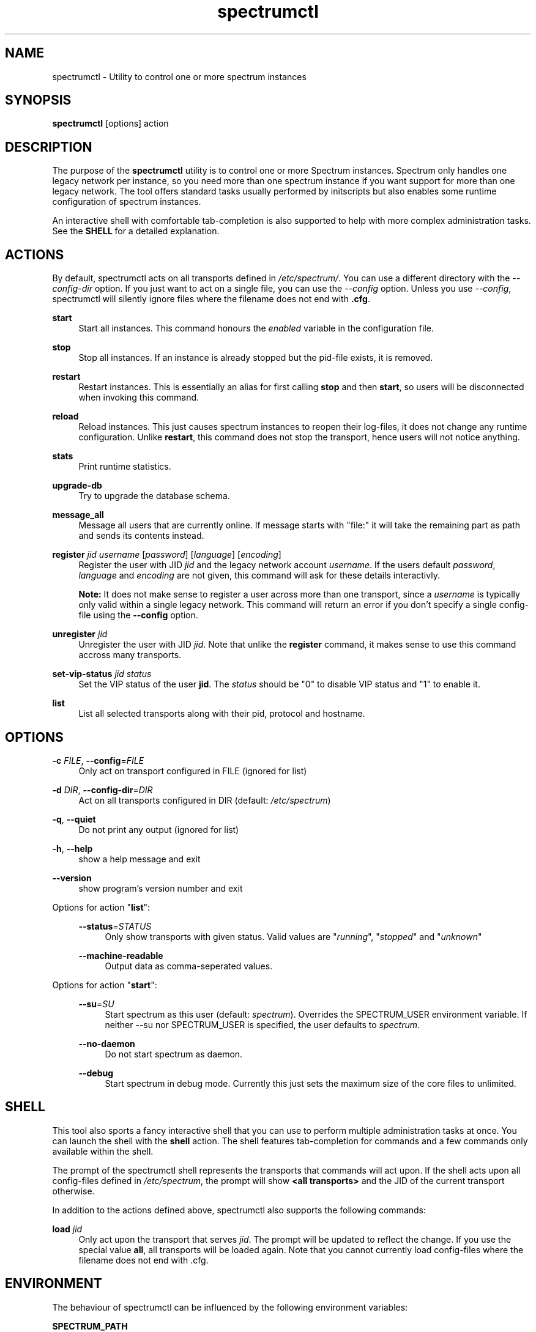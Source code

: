."
."     Title: spectrumctl
."    Author: Moritz Wilhelmy <crap@wzff.de>
."  Language: English
."      Date: 2010-02-21
." This document is the result of painful hand work. I still like writing manpages more than html :)
."
.TH spectrumctl 8  "February 21, 2010" "Version 0.1\-git" "Spectrum Manual"
.SH NAME
spectrumctl \- Utility to control one or more spectrum instances
.SH SYNOPSIS
.B spectrumctl
[options] action
.SH DESCRIPTION
The purpose of the \fBspectrumctl\fR utility is to control one or more Spectrum
instances. Spectrum only handles one legacy network per instance, so you need
more than one spectrum instance if you want support for more than one legacy
network. The tool offers standard tasks usually performed by
initscripts but also enables some runtime configuration of spectrum instances.
.sp
An interactive shell with comfortable tab-completion is also supported to help
with more complex administration tasks. See the \fBSHELL\fR for a detailed
explanation.
.SH ACTIONS
.sp
By default, spectrumctl acts on all transports defined in \fI/etc/spectrum/\fR.
You can use a different directory with the \fI--config-dir\fR option. If you
just want to act on a single file, you can use the \fI--config\fR option. Unless
you use \fI--config\fR, spectrumctl will silently ignore files where the
filename does not end with \fB.cfg\fR.
.sp
\fBstart\fR
.RS 4
Start all instances. This command honours the \fIenabled\fR variable in the configuration file.
.RE
.sp
\fBstop\fR
.RS 4
Stop all instances. If an instance is already stopped but the pid-file exists, it is removed.
.RE
.sp
\fBrestart\fR
.RS 4
Restart instances. This is essentially an alias for first calling \fBstop\fR and then \fBstart\fR, so users will be disconnected when invoking this command.
.RE
.sp
\fBreload\fR
.RS 4
Reload instances. This just causes spectrum instances to reopen their log-files, it does not change any runtime configuration. Unlike \fBrestart\fR, this command does not stop the transport, hence users will not notice anything.
.RE
.sp
\fBstats\fR
.RS 4
Print runtime statistics.
.RE
.sp
\fBupgrade-db\fR
.RS 4
Try to upgrade the database schema.
.RE
.sp
\fBmessage_all\fR
.RS 4
Message all users that are currently online. If message starts with "file:" it will take the remaining part as path and sends its contents instead.
.RE
.sp
\fBregister\fR \fIjid\fR \fIusername\fR [\fIpassword\fR] [\fIlanguage\fR] [\fIencoding\fR]
.RS 4
Register the user with JID \fIjid\fR and the legacy network account \fIusername\fR. If the users default \fIpassword\fR, \fIlanguage\fR and \fIencoding\fR are not given, this command will ask for these details interactivly. 

\fBNote:\fR It does not make sense to register a user across more than one transport, since a \fIusername\fR is typically only valid within a single legacy network. This command will return an error if you don't specify a single config-file using the \fB--config\fR option.
.RE
.sp
\fBunregister\fR \fIjid\fR
.RS 4
Unregister the user with JID \fIjid\fR. Note that unlike the \fBregister\fR command, it makes sense to use this command accross many transports.
.RE
.sp
\fBset-vip-status\fR \fIjid\fR \fIstatus\fR
.RS 4
Set the VIP status of the user \fBjid\fR. The \fIstatus\fR should be "0" to disable VIP status and "1" to enable it.
.RE
.sp
\fBlist\fR
.RS 4
List all selected transports along with their pid, protocol and hostname.
.RE
.SH OPTIONS
.RE
\fB\-c\fR \fIFILE\fR, \fB\-\-config\fR=\fIFILE\fR
.RS 4
Only act on transport configured in FILE (ignored for list)
.sp
.RE
\fB\-d\fR \fIDIR\fR, \fB\-\-config\-dir\fR=\fIDIR\fR
.RS 4
Act on all transports configured in DIR (default: \fI/etc/spectrum\fR)
.sp
.RE
\fB\-q\fR, \fB\-\-quiet\fR
.RS 4
Do not print any output (ignored for list)
.sp
.RE
\fB\-h\fR, \fB\-\-help\fR
.RS 4
show a help message and exit
.sp
.RE
\fB\-\-version\fR
.RS 4
show program's version number and exit
.RE
.sp
.RE
Options for action "\fBlist\fR":
.sp
.RS 4
\fB\-\-status\fR=\fISTATUS\fR
.RS 4
Only show transports with given status. Valid values are "\fIrunning\fR", "\fIstopped\fR" and "\fIunknown\fR"
.sp
.RE
\fB\-\-machine-readable\fR
.RS 4
Output data as comma-seperated values.
.sp
.RE
.RE
Options for action "\fBstart\fR":
.sp
.RS 4
\fB\-\-su\fR=\fISU\fR
.RS 4
Start spectrum as this user (default: \fIspectrum\fR). Overrides the SPECTRUM_USER environment variable.
If neither --su nor SPECTRUM_USER is specified, the user defaults to 
\fIspectrum\fR.
.RE
.sp
\fB\-\-no-daemon\fR
.RS 4
Do not start spectrum as daemon.
.sp
.RE
\fB\-\-debug\fR
.RS 4
Start spectrum in debug mode. Currently this just sets the maximum size of the
core files to unlimited.
.RE
.SH SHELL
This tool also sports a fancy interactive shell that you can use to perform
multiple administration tasks at once. You can launch the shell with the
\fBshell\fR action. The shell features tab-completion for commands and a few
commands only available within the shell. 
.sp
The prompt of the spectrumctl shell represents the transports that commands will
act upon. If the shell acts upon all config-files defined in \fI/etc/spectrum\fR,
the prompt will show \fB<all transports>\fR and the JID of the current transport
otherwise.
.sp
In addition to the actions defined above, spectrumctl also supports the
following commands:
.sp
\fBload\fR \fIjid\fR
.RS 4
Only act upon the transport that serves \fIjid\fR. The prompt will be updated to reflect the change. If you use the special value \fBall\fR, all transports will be loaded again. Note that you cannot currently load config-files where the filename does not end with .cfg.
.RE
.RE
.SH ENVIRONMENT
The behaviour of spectrumctl can be influenced by the following environment variables:
.sp
\fBSPECTRUM_PATH\fR
.RS 4
Path where the spectrum binary is located. If omitted, spectrum is assumed to be in your PATH.
.RE
.sp
\fBSPECTRUM_USER\fR
.RS 4
The user with which spectrum is started. Overridden by the --su command line
option. 
If neither --su nor SPECTRUM_USER is specified, the user defaults to 
\fIspectrum\fR.
.RE
.SH AUTHORS
Copyright \(co 2009\-2010 by Spectrum engineers:
.sp
." template start
.RS 4
.ie n \{\h'-04'\(bu\h'+03'\c
.\}
.el \{.sp -1
.IP \(bu 2.3
.\}
Jan Kaluza <hanzz@soc.pidgin\&.im>
.RE
." template end, and once again template start
.RS 4
.ie n \{\h'-04'\(bu\h'+03'\c
.\}
.el \{.sp -1
.IP \(bu 2.3
.\}
Mathias Ertl <mati@fsinf\&.at>
.RE
." template end ;)
.RS 4
.ie n \{\h'-04'\(bu\h'+03'\c
.\}
.el \{.sp -1
.IP \(bu 2.3
.\}
Paul Aurich <paul@darkrain42\&.org>
.RE
." again template end
.sp
." TODO: Contributors section. Contributors should add themselves
.br
License GPLv3+: GNU GPL version 3 or later.
This is free software: you are free to change and redistribute it.
There is NO WARRANTY, to the extent permitted by law.
.sp
See http://gnu.org/licenses/gpl.html for more information.
.SH SEE ALSO
\fBspectrum\fP(1), \fBspectrum.cfg\fP(5)
.sp
For more information, see the spectrum homepage at http://spectrum.im/

.SH BUGS
Please submit bugs to our issue tracker at github: http://github.com/hanzz/spectrum/issues

